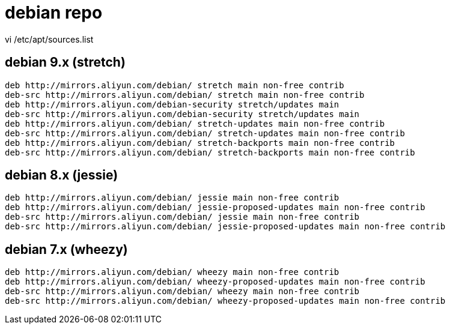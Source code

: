 
= debian repo

vi /etc/apt/sources.list

== debian 9.x (stretch)
[source,text]
----
deb http://mirrors.aliyun.com/debian/ stretch main non-free contrib
deb-src http://mirrors.aliyun.com/debian/ stretch main non-free contrib
deb http://mirrors.aliyun.com/debian-security stretch/updates main
deb-src http://mirrors.aliyun.com/debian-security stretch/updates main
deb http://mirrors.aliyun.com/debian/ stretch-updates main non-free contrib
deb-src http://mirrors.aliyun.com/debian/ stretch-updates main non-free contrib
deb http://mirrors.aliyun.com/debian/ stretch-backports main non-free contrib
deb-src http://mirrors.aliyun.com/debian/ stretch-backports main non-free contrib
----

== debian 8.x (jessie)
[source,text]
----
deb http://mirrors.aliyun.com/debian/ jessie main non-free contrib
deb http://mirrors.aliyun.com/debian/ jessie-proposed-updates main non-free contrib
deb-src http://mirrors.aliyun.com/debian/ jessie main non-free contrib
deb-src http://mirrors.aliyun.com/debian/ jessie-proposed-updates main non-free contrib
----

== debian 7.x (wheezy)
[source,text]
----
deb http://mirrors.aliyun.com/debian/ wheezy main non-free contrib
deb http://mirrors.aliyun.com/debian/ wheezy-proposed-updates main non-free contrib
deb-src http://mirrors.aliyun.com/debian/ wheezy main non-free contrib
deb-src http://mirrors.aliyun.com/debian/ wheezy-proposed-updates main non-free contrib
----
